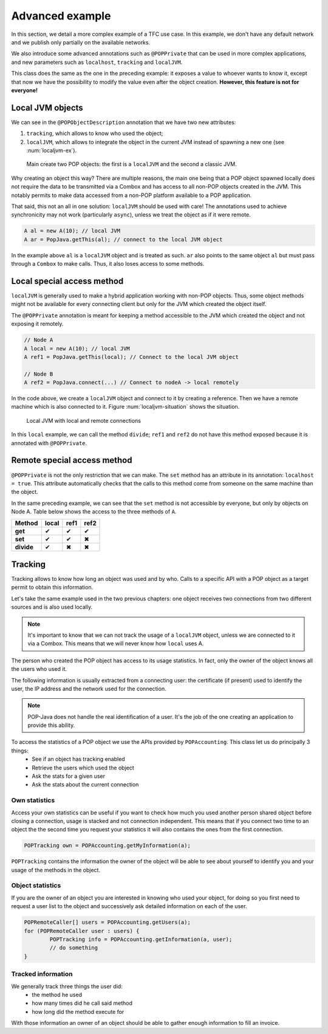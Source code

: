 Advanced example
================

In this section, we detail a more complex example of a TFC use case. In this example, we don't have any default network and we publish only partially on the available networks.

We also introduce some advanced annotations such as ``@POPPrivate`` that can be used in more complex applications, and new parameters such as ``localhost``, ``tracking`` and ``localJVM``.

.. code-block:: java
	:emphasize-lines: 9,19,25

	@POPClass
	public static class A {

		private int n;

		public A() { }

		@POPObjectDescription(url = "localhost", protocols = "ssl",
			tracking = true, localJVM = true)
		public A(int n) {
			this.n = n;
		}

		@POPSyncSeq
		public int get() {
			return n;
		}

		@POPAsyncMutex(localhost = true)
		public void set(int n) {
			this.n = n;
		}

		@POPSyncSeq
		@POPPrivate
		public void divide() {
			n /= 2;
		}
	}

This class does the same as the one in the preceding example: it exposes a value to whoever wants to know it, except that now we have the possibility to modify the value even after the object creation. **However, this feature is not for everyone!**

Local JVM objects
-----------------

We can see in the ``@POPObjectDescription`` annotation that we have two new attributes: 

#. ``tracking``, which allows to know who used the object;
#. ``localJVM``, which allows to integrate the object in the current JVM instead of spawning a new one (see :num:`localjvm-ex`).

.. _localjvm-ex:
.. figure:: ../images/localjvm-schema.png

	Main create two POP objects: the first is a ``localJVM`` and the second a classic JVM.

Why creating an object this way? There are multiple reasons, the main one being that a POP object spawned locally does not require the data to be transmitted via a Combox and has access to all non-POP objects created in the JVM. This notably permits to make data accessed from a non-POP platform available to a POP application.

That said, this not an all in one solution: ``localJVM`` should be used with care! The annotations used to achieve synchronicity may not work (particularly ``async``), unless we treat the object as if it were remote.

.. code-block:: java

	A al = new A(10); // local JVM
	A ar = PopJava.getThis(al); // connect to the local JVM object

In the example above ``al`` is a ``localJVM`` object and is treated as such. ``ar`` also points to the same object ``al`` but must pass through a ``Combox`` to make calls. Thus, it also loses access to some methods.


Local special access method
---------------------------

``localJVM`` is generally used to make a hybrid application working with non-POP objects. Thus, some object methods might not be available for every connecting client but only for the JVM which created the object itself.

The ``@POPPrivate`` annotation is meant for keeping a method accessible to the JVM which created the object and not exposing it remotely.

.. code-block:: java

	// Node A
	A local = new A(10); // local JVM
	A ref1 = PopJava.getThis(local); // Connect to the local JVM object

	// Node B
	A ref2 = PopJava.connect(...) // Connect to nodeA -> local remotely

In the code above, we create a ``localJVM`` object and connect to it by creating a reference. Then we have a remote machine which is also connected to it. Figure :num:`localjvm-situation` shows the situation.

.. _localjvm-situation:
.. figure:: ../images/localjvm-situation.png

	Local JVM with local and remote connections

In this ``local`` example, we can call the method ``divide``; ``ref1`` and ``ref2`` do not have this method exposed because it is annotated with ``@POPPrivate``.


Remote special access method
----------------------------

``@POPPrivate`` is not the only restriction that we can make. The ``set`` method has an attribute in its annotation: ``localhost = true``. This attribute automatically checks that the calls to this method come from someone on the same machine than the object.

In the same preceding example, we can see that the ``set`` method is not accessible by everyone, but only by objects on Node A. Table below shows the access to the three methods of ``A``.

+------------+-------+-------+-------+
|   Method   | local | ref1  | ref2  |
+============+=======+=======+=======+
| **get**    |   ✔   |   ✔   |   ✔   |
+------------+-------+-------+-------+
| **set**    |   ✔   |   ✔   |   ✖   |
+------------+-------+-------+-------+
| **divide** |   ✔   |   ✖   |   ✖   |
+------------+-------+-------+-------+


Tracking
--------

Tracking allows to know how long an object was used and by who. Calls to a specific API with a POP object as a target permit to obtain this information.

Let's take the same example used in the two previous chapters: one object receives two connections from two different sources and is also used locally.

.. note:: It's important to know that we can not track the usage of a ``localJVM`` object, unless we are connected to it via a Combox. This means that we will never know how ``local`` uses A.


The person who created the POP object has access to its usage statistics. In fact, only the owner of the object knows all the users who used it.

The following information is usually extracted from a connecting user: the certificate (if present) used to identify the user,  the IP address and the network used for the connection.

.. note:: POP-Java does not handle the real identification of a user. It's the job of the one creating an application to provide this ability.

To access the statistics of a POP object we use the APIs provided by ``POPAccounting``. This class let us do principally 3 things:
	- See if an object has tracking enabled
	- Retrieve the users which used the object
	- Ask the stats for a given user
	- Ask the stats about the current connection

Own statistics
~~~~~~~~~~~~~~

Access your own statistics can be useful if you want to check how much you used another person shared object before closing a connection, usage is stacked and not connection independent. This means that if you connect two time to an object the the second time you request your statistics it will also contains the ones from the first connection.

.. code-block:: java

	POPTracking own = POPAccounting.getMyInformation(a);

``POPTracking`` contains the information the owner of the object will be able to see about yourself to identify you and your usage of the methods in the object.

Object statistics
~~~~~~~~~~~~~~~~~

If you are the owner of an object you are interested in knowing who used your object, for doing so you first need to request a user list to the object and successively ask detailed information on each of the user.

.. code-block:: java

	POPRemoteCaller[] users = POPAccounting.getUsers(a);
	for (POPRemoteCaller user : users) {
		POPTracking info = POPAccounting.getInformation(a, user);
		// do something
	}

Tracked information
~~~~~~~~~~~~~~~~~~~

We generally track three things the user did:
	- the method he used
	- how many times did he call said method
	- how long did the method execute for

With those information an owner of an object should be able to gather enough information to fill an invoice.
